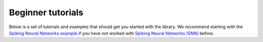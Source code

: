 Beginner tutorials
==================

Below is a set of tutorials and examples that should get you started with the library.
We recommend starting with the `Spiking Neural Networks example <https://norse.ai/docs/auto_examples/plot_mnist.html>`_ 
if you have not worked with `Spiking Neural Networks (SNN) <https://en.wikipedia.org/wiki/Spiking_neural_network>`_ before.
